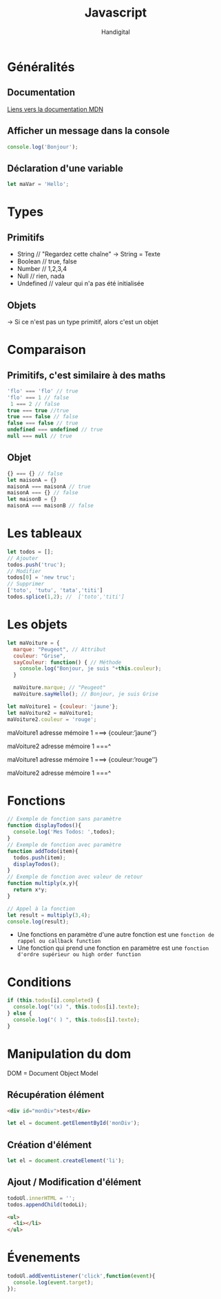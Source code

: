#+title: Javascript
#+author: Handigital
* Généralités
** Documentation
[[https://developer.mozilla.org/fr/docs/Web/JavaScript][Liens vers la documentation MDN]]
** Afficher un message dans la console
#+begin_src js
  console.log('Bonjour');
#+end_src
** Déclaration d'une variable
#+begin_src js
  let maVar = 'Hello';
#+end_src

* Types
** Primitifs
- String // "Regardez cette chaîne" -> String = Texte
- Boolean // true, false
- Number // 1,2,3,4
- Null // rien, nada
- Undefined // valeur qui n'a pas été initialisée
** Objets
-> Si ce n'est pas un type primitif, alors c'est un objet

* Comparaison
** Primitifs, c'est similaire à des maths
#+begin_src javascript
  'flo' === 'flo' // true
  'flo' === 1 // false
   1 === 2 // false
  true === true //true
  true === false // false
  false === false // true
  undefined === undefined // true
  null === null // true
#+end_src

** Objet
#+begin_src javascript
  {} === {} // false
  let maisonA = {}
  maisonA === maisonA // true
  maisonA === {} // false
  let maisonB = {}
  maisonA === maisonB // false
#+end_src

* Les tableaux

#+begin_src javascript
  let todos = [];
  // Ajouter
  todos.push('truc');
  // Modifier
  todos[0] = 'new truc';
  // Supprimer
  ['toto', 'tutu', 'tata','titi']
  todos.splice(1,2); //  ['toto','titi']
#+end_src

* Les objets

#+begin_src javascript
  let maVoiture = {
    marque: "Peugeot", // Attribut
    couleur: "Grise",
    sayCouleur: function() { // Méthode
      console.log("Bonjour, je suis "+this.couleur);
    }
  
    maVoiture.marque; // "Peugeot"
    maVoiture.sayHello(); // Bonjour, je suis Grise
#+end_src

#+begin_src javascript
  let maVoiture1 = {couleur: 'jaune'};
  let maVoiture2 = maVoiture1;
  maVoiture2.couleur = 'rouge';
#+end_src

maVoiture1 adresse mémoire 1 ===> {couleur:’jaune’’}

maVoiture2 adresse mémoire 1 ===^

 

maVoiture1 adresse mémoire 1 ===> {couleur:’rouge’’}

maVoiture2 adresse mémoire 1 ===^


* Fonctions

#+begin_src javascript
  // Exemple de fonction sans paramètre
  function displayTodos(){
    console.log('Mes Todos: ',todos);
  }
  // Exemple de fonction avec paramètre
  function addTodo(item){
    todos.push(item);
    displayTodos();
  }
  // Exemple de fonction avec valeur de retour
  function multiply(x,y){
    return x*y;
  }
  
  // Appel à la fonction
  let result = multiply(3,4);
  console.log(result);
#+end_src

- Une fonctions en paramètre d'une autre fonction est une =fonction de rappel ou callback function=
- Une fonction qui prend une fonction en paramètre est une =fonction d'ordre supérieur ou high order function=

* Conditions

#+begin_src javascript
  if (this.todos[i].completed) {
    console.log("(x) ", this.todos[i].texte);
  } else {
    console.log("( ) ", this.todos[i].texte);
  }
#+end_src

* Manipulation du dom
DOM = Document Object Model

** Récupération élément
#+begin_src html
<div id="monDiv">test</div>
#+end_src
#+begin_src javascript
let el = document.getElementById('monDiv');
#+end_src
** Création d'élément
#+begin_src javascript
let el = document.createElement('li');
#+end_src
** Ajout / Modification d'élément
#+begin_src javascript
  todoUl.innerHTML = '';
  todos.appendChild(todoLi);
#+end_src
#+begin_src html
  <ul>
    <li></li>
  </ul>
#+end_src

* Évenements
#+begin_src javascript
  todoUl.addEventListener('click',function(event){
    console.log(event.target);
  });
#+end_src
